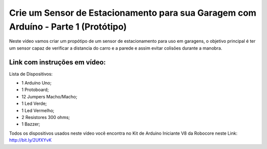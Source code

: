 

###################
Crie um Sensor de Estacionamento para sua Garagem com Arduíno - Parte 1 (Protótipo)
###################

Neste vídeo vamos criar um propótipo de um sensor de estacionamento para uso em garagens, o objetivo principal é ter um sensor capaz de verificar a distancia do carro e a parede e assim evitar colisões durante a manobra.

*******************
Link com instruções em vídeo: 
*******************

Lista de Dispositivos:

- 1 Arduíno Uno;
- 1 Protoboard;
- 12 Jumpers Macho/Macho;
- 1 Led Verde;
- 1 Led Vermelho;
- 2 Resistores 300 ohms;
- 1 Bazzer;

Todos os dispositivos usados neste vídeo você encontra no Kit de Arduino Iniciante V8 da Robocore neste Link: http://bit.ly/2UfXYvK

